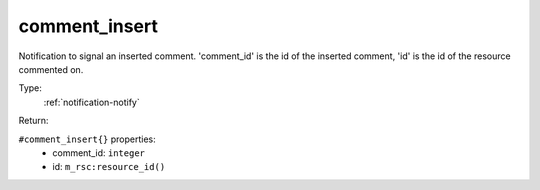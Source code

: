 .. _comment_insert:

comment_insert
^^^^^^^^^^^^^^

Notification to signal an inserted comment. 
'comment_id' is the id of the inserted comment, 'id' is the id of the resource commented on. 


Type: 
    :ref:`notification-notify`

Return: 
    

``#comment_insert{}`` properties:
    - comment_id: ``integer``
    - id: ``m_rsc:resource_id()``
